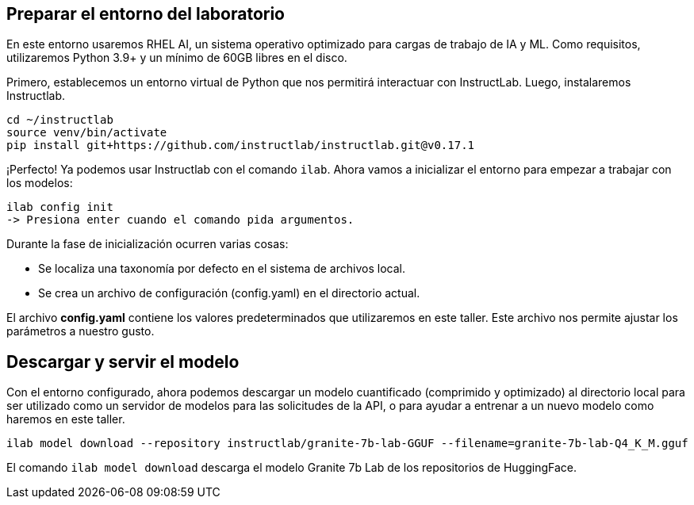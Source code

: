 == Preparar el entorno del laboratorio

En este entorno usaremos RHEL AI, un sistema operativo optimizado para cargas de trabajo de IA y ML. Como requisitos, utilizaremos Python 3.9+ y un mínimo de 60GB libres en el disco.

Primero, establecemos un entorno virtual de Python que nos permitirá interactuar con InstructLab. Luego, instalaremos Instructlab.

[source,bash]
----
cd ~/instructlab
source venv/bin/activate
pip install git+https://github.com/instructlab/instructlab.git@v0.17.1
----

¡Perfecto! Ya podemos usar Instructlab con el comando `ilab`. Ahora vamos a inicializar el entorno para empezar a trabajar con los modelos:

[source,bash]
----
ilab config init
-> Presiona enter cuando el comando pida argumentos.
----

Durante la fase de inicialización ocurren varias cosas:

* Se localiza una taxonomía por defecto en el sistema de archivos local.
* Se crea un archivo de configuración (config.yaml) en el directorio actual.

El archivo *config.yaml* contiene los valores predeterminados que utilizaremos en este taller. Este archivo nos permite ajustar los parámetros a nuestro gusto.

== Descargar y servir el modelo

Con el entorno configurado, ahora podemos descargar un modelo cuantificado (comprimido y optimizado) al directorio local para ser utilizado como un servidor de modelos para las solicitudes de la API, o para ayudar a entrenar a un nuevo modelo como haremos en este taller.

[source,bash]
----
ilab model download --repository instructlab/granite-7b-lab-GGUF --filename=granite-7b-lab-Q4_K_M.gguf
----

El comando `ilab model download` descarga el modelo Granite 7b Lab de los repositorios de HuggingFace.
